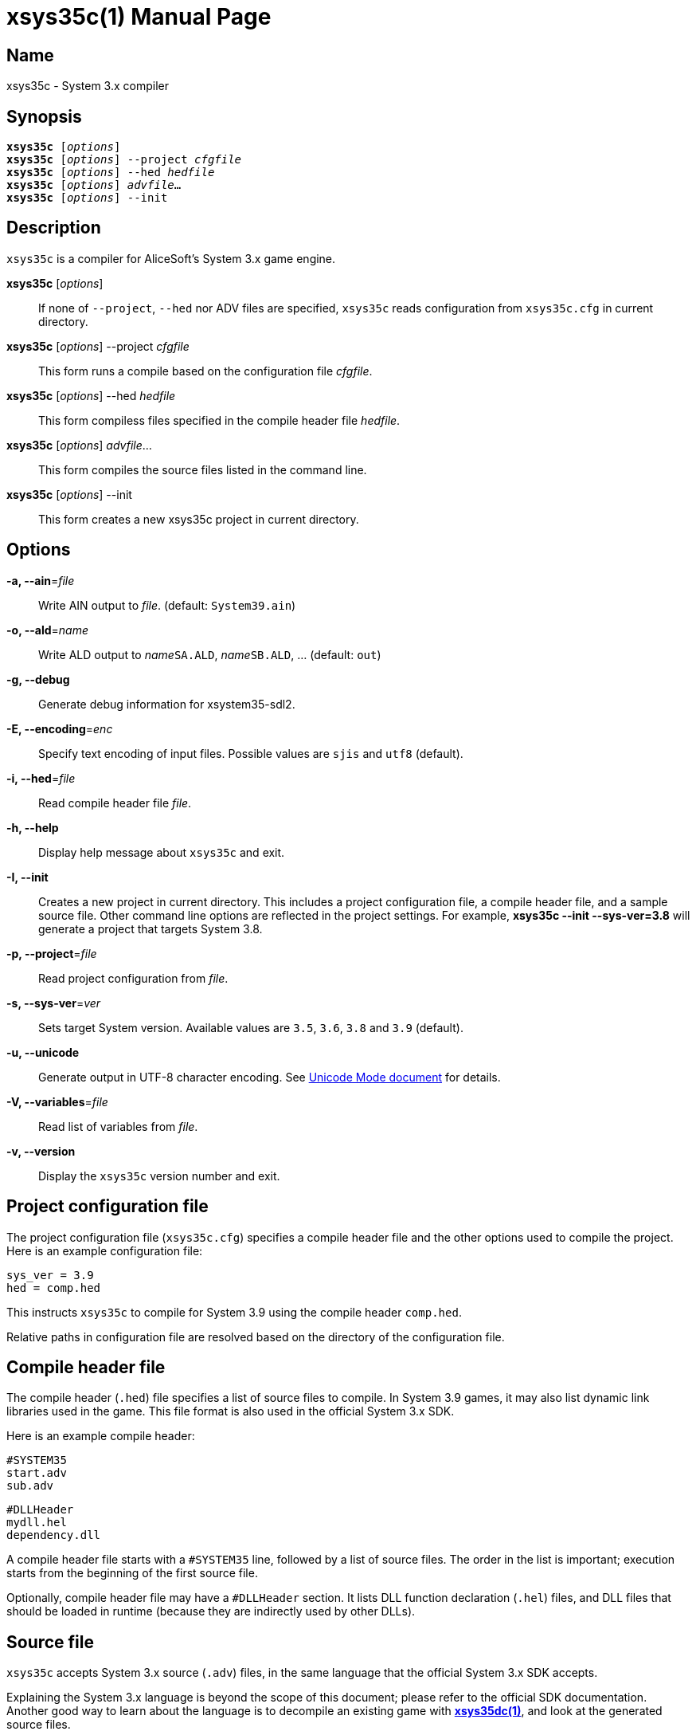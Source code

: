 = xsys35c(1)
:doctype: manpage
:manmanual: xsys35c manual
:mansource: xsys35c

== Name
xsys35c - System 3.x compiler

== Synopsis
[verse]
*xsys35c* [_options_]
*xsys35c* [_options_] --project _cfgfile_
*xsys35c* [_options_] --hed _hedfile_
*xsys35c* [_options_] _advfile_...
*xsys35c* [_options_] --init

== Description
`xsys35c` is a compiler for AliceSoft's System 3.x game engine.

*xsys35c* [_options_]::
  If none of `--project`, `--hed` nor ADV files are specified, `xsys35c` reads
  configuration from `xsys35c.cfg` in current directory.

*xsys35c* [_options_] --project _cfgfile_::
  This form runs a compile based on the configuration file _cfgfile_.

*xsys35c* [_options_] --hed _hedfile_::
  This form compiless files specified in the compile header file _hedfile_.

*xsys35c* [_options_] _advfile_...::
  This form compiles the source files listed in the command line.

*xsys35c* [_options_] --init::
  This form creates a new xsys35c project in current directory.

== Options
*-a, --ain*=_file_::
  Write AIN output to _file_. (default: `System39.ain`)

*-o, --ald*=_name_::
  Write ALD output to __name__``SA.ALD``, __name__``SB.ALD``, ... (default: `out`)

*-g, --debug*::
  Generate debug information for xsystem35-sdl2.

*-E, --encoding*=_enc_::
  Specify text encoding of input files. Possible values are `sjis` and `utf8`
  (default).

*-i, --hed*=_file_::
  Read compile header file _file_.

*-h, --help*::
  Display help message about `xsys35c` and exit.

*-I, --init*::
  Creates a new project in current directory. This includes a project
  configuration file, a compile header file, and a sample source file. Other
  command line options are reflected in the project settings. For example,
  *xsys35c --init --sys-ver=3.8* will generate a project that targets System
  3.8.

*-p, --project*=_file_::
  Read project configuration from _file_.

*-s, --sys-ver*=_ver_::
  Sets target System version. Available values are `3.5`, `3.6`, `3.8` and `3.9`
  (default).

*-u, --unicode*::
  Generate output in UTF-8 character encoding. See xref:unicode.adoc[Unicode
  Mode document] for details.

*-V, --variables*=_file_::
  Read list of variables from _file_.

*-v, --version*::
  Display the `xsys35c` version number and exit.

== Project configuration file
The project configuration file (`xsys35c.cfg`) specifies a compile header file
and the other options used to compile the project. Here is an example
configuration file:

  sys_ver = 3.9
  hed = comp.hed

This instructs `xsys35c` to compile for System 3.9 using the compile header
`comp.hed`.

Relative paths in configuration file are resolved based on the directory of the
configuration file.

== Compile header file
The compile header (`.hed`) file specifies a list of source files to compile. In
System 3.9 games, it may also list dynamic link libraries used in the game. This
file format is also used in the official System 3.x SDK.

Here is an example compile header:

  #SYSTEM35
  start.adv
  sub.adv
  
  #DLLHeader
  mydll.hel
  dependency.dll

A compile header file starts with a `#SYSTEM35` line, followed by a list of
source files. The order in the list is important; execution starts from the
beginning of the first source file.

Optionally, compile header file may have a `#DLLHeader` section. It lists DLL
function declaration (`.hel`) files, and DLL files that should be loaded in
runtime (because they are indirectly used by other DLLs).

== Source file
`xsys35c` accepts System 3.x source (`.adv`) files, in the same language that
the official System 3.x SDK accepts.

Explaining the System 3.x language is beyond the scope of this document; please
refer to the official SDK documentation. Another good way to learn about the
language is to decompile an existing game with xref:xsys35dc.adoc[*xsys35dc(1)*],
and look at the generated source files.

== DLL function declaration file
DLL function declaration (`.hel`) file contains a list of functions (and their
argument types) exported by a DLL, in a format similar to a C function
declaration. You probably won't need to modify this file, or create your own.

== See also
xref:xsys35dc.adoc[*xsys35dc(1)*], xref:ald.adoc[*ald(1)*]
